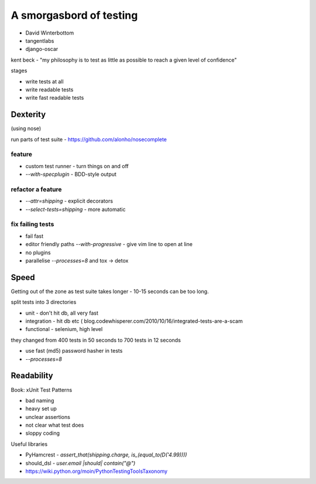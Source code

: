 ========================
A smorgasbord of testing
========================

* David Winterbottom
* tangentlabs
* django-oscar

kent beck - "my philosophy is to test as little as possible to reach a given level of confidence"

stages

* write tests at all
* write readable tests
* write fast readable tests

Dexterity
=========

(using nose)

run parts of test suite - https://github.com/alonho/nosecomplete

feature
-------

* custom test runner - turn things on and off
* `--with-specplugin` - BDD-style output

refactor a feature
------------------

* `--attr=shipping` - explicit decorators
* `--select-tests=shipping` - more automatic

fix failing tests
-----------------

* fail fast
* editor friendly paths `--with-progressive` - give vim line to open at line
* no plugins
* parallelise `--processes=8` and tox -> detox

Speed
=====

Getting out of the zone as test suite takes longer - 10-15 seconds can be too long.

split tests into 3 directories

* unit - don't hit db, all very fast
* integration - hit db etc  ( blog.codewhisperer.com/2010/10/16/integrated-tests-are-a-scam
* functional - selenium, high level

they changed from 400 tests in 50 seconds to 700 tests in 12 seconds

* use fast (md5) password hasher in tests
* `--processes=8`

Readability
===========

Book: xUnit Test Patterns

* bad naming
* heavy set up
* unclear assertions
* not clear what test does
* sloppy coding

Useful libraries

* PyHamcrest - `assert_that(shipping.charge, is_(equal_to(D('4.99))))`
* should_dsl - `user.email |should| contain("@")`
* https://wiki.python.org/moin/PythonTestingToolsTaxonomy

